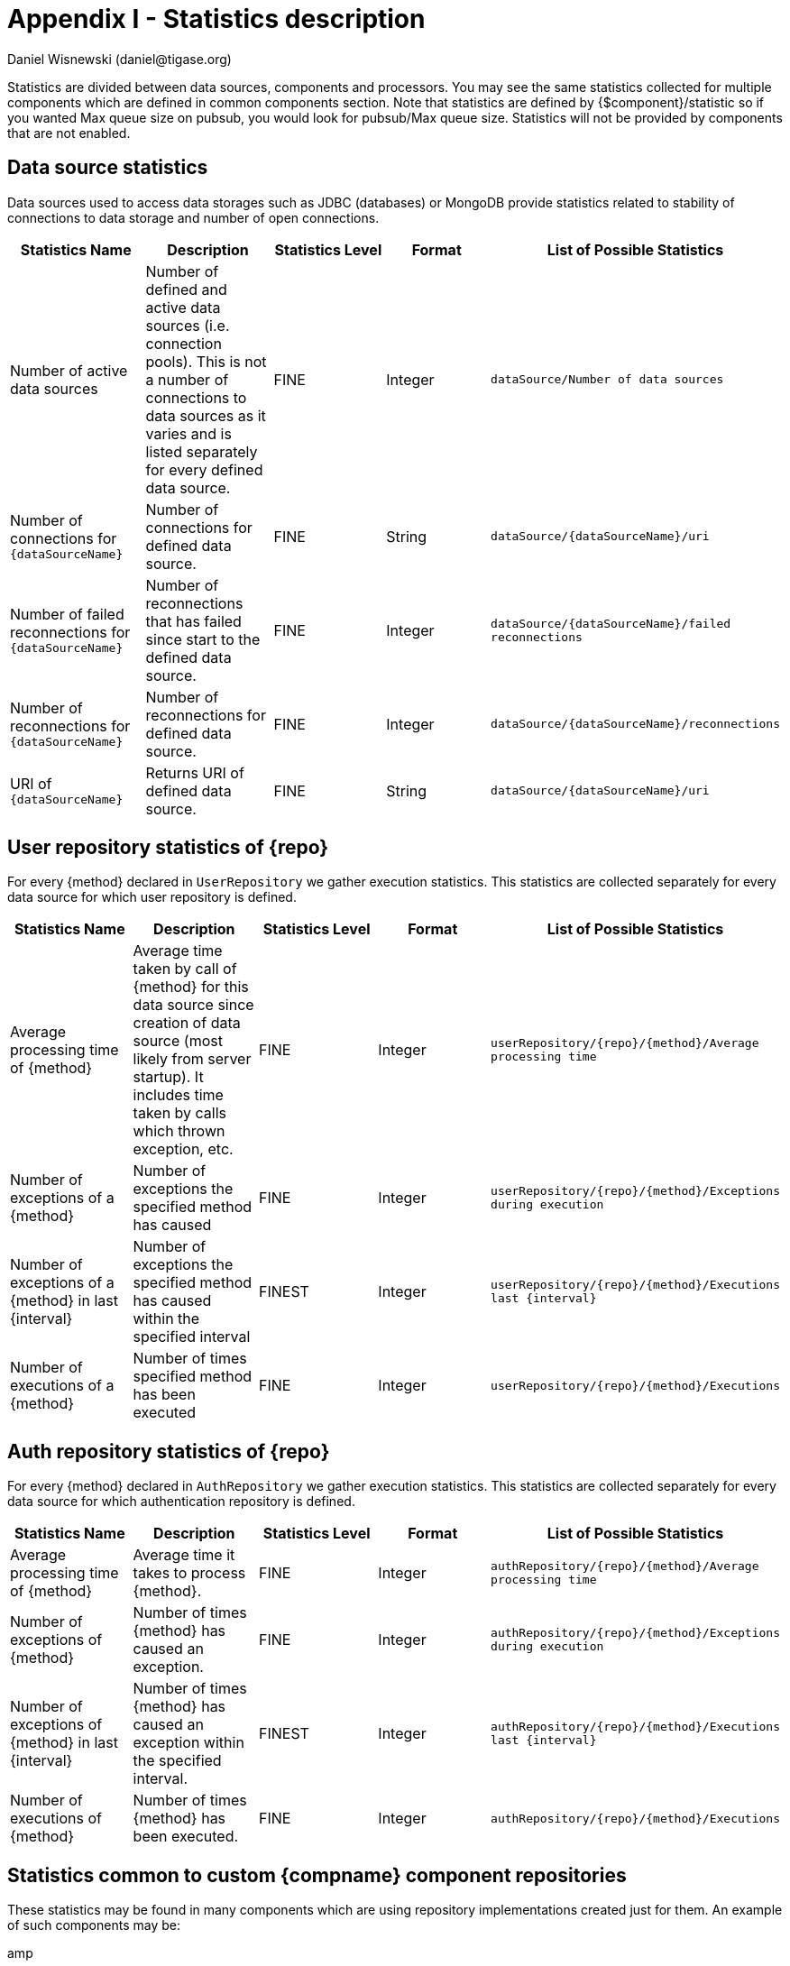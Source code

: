[[statsticsDescription]]
= Appendix I - Statistics description
:author: Daniel Wisnewski (daniel@tigase.org)
:version: v2.0, April 2017: Reformatted for 8.0.0.

Statistics are divided between data sources, components and processors. You may see the same statistics collected for multiple components which are defined in common components section.
Note that statistics are defined by {$component}/statistic so if you wanted Max queue size on pubsub, you would look for +pubsub/Max queue size+.
Statistics will not be provided by components that are not enabled.

== Data source statistics
Data sources used to access data storages such as JDBC (databases) or MongoDB provide statistics related to stability of connections to data storage and number of open connections.

[width="100%",options="header"]
|===================================================================================================
|Statistics Name |Description |Statistics Level |Format |List of Possible Statistics

|Number of active data sources |
Number of defined and active data sources (i.e. connection pools). This is not a number of connections to data sources as it varies and is listed separately for every defined data source. |FINE |Integer |
`dataSource/Number of data sources`

|Number of connections for `{dataSourceName}` |
Number of connections for defined data source. |FINE |String |`dataSource/{dataSourceName}/uri`

|Number of failed reconnections for `{dataSourceName}` |
Number of reconnections that has failed since start to the defined data source. |FINE |Integer |`dataSource/{dataSourceName}/failed reconnections`

|Number of reconnections for `{dataSourceName}` |
Number of reconnections for defined data source. |FINE |Integer |`dataSource/{dataSourceName}/reconnections`

|URI of `{dataSourceName}` |
Returns URI of defined data source. |FINE |String |`dataSource/{dataSourceName}/uri`

|===================================================================================================

== User repository statistics of {repo}

For every {method} declared in `UserRepository` we gather execution statistics. This statistics are collected separately for every data source for which user repository is defined.

[width="100%,options="header"]
|===================================================================================================
|Statistics Name |Description |Statistics Level |Format |List of Possible Statistics

|Average processing time of {method} |
Average time taken by call of {method} for this data source since creation of data source (most likely from server startup). It includes time taken by calls which thrown exception, etc. |FINE |Integer |`userRepository/{repo}/{method}/Average processing time`

|Number of exceptions of a {method} |
Number of exceptions the specified method has caused |FINE |Integer |`userRepository/{repo}/{method}/Exceptions during execution`

|Number of exceptions of a {method} in last {interval} |
Number of exceptions the specified method has caused within the specified interval |FINEST |Integer |`userRepository/{repo}/{method}/Executions last {interval}`

|Number of executions of a {method} |
Number of times specified method has been executed |FINE |Integer |`userRepository/{repo}/{method}/Executions`
|===================================================================================================

== Auth repository statistics of {repo}

For every {method} declared in `AuthRepository` we gather execution statistics. This statistics are collected separately for every data source for which authentication repository is defined.

[width="100%,options="header"]
|===================================================================================================
|Statistics Name |Description |Statistics Level |Format |List of Possible Statistics

|Average processing time of {method} |
Average time it takes to process {method}. |FINE |Integer |`authRepository/{repo}/{method}/Average processing time`

|Number of exceptions of {method} |
Number of times {method} has caused an exception. |FINE |Integer |`authRepository/{repo}/{method}/Exceptions during execution`

|Number of exceptions of {method} in last {interval} |
Number of times {method} has caused an exception within the specified interval. |FINEST |Integer |`authRepository/{repo}/{method}/Executions last {interval}`

|Number of executions of {method} |
Number of times {method} has been executed. |FINE |Integer |`authRepository/{repo}/{method}/Executions`
|===================================================================================================

== Statistics common to custom {compname} component repositories

These statistics may be found in many components which are using repository implementations created just for them.
An example of such components may be:

amp:: with msgBroadcastRepository as {repo} name,
message-archive:: with repositoryPool as a {repo} name,
muc:: with muc-dao as a {repo} name,
pubsub:: with dao as a {repo} name,
sess-man:: with msgRepository as a {repo} name

For custom component repositories we gather statistics in a same way as we do for user and authorization repositories.
Statistics are collected on per {method} basis separately for every data source ({dataSourceName}) for which repository is defined.
[width="100%,options="header",cols="d,d,d,d,m"]
|===================================================================================================
|Statistics Name |Description |Statistics Level |Format |List of Possible Statistics

|Average processing time of {method} |
Average time it takes to process {method}. |FINE |Integer |{compname}/{repo}/{dataSourceName}/{method}/Average processing time

|Number of exceptions of a {method} |
Number of exceptions {method} has caused. |FINE |Integer |{compname}/{repo}/{dataSourceName}/{method}/Exceptions during execution

|Number of executions of a {method} |
Number of times {method} has been executed. |FINE |Integer |{compname}/{repo}/{dataSourceName}/{method}/Executions

|Number of executions of a {method} in last {interval}.
Number of times {method} has been executed within the last interval. Available intervals are hour, minute, second. |FINEST  |Integer |{compname}/{repo}/{dataSourceName}/{method}/Executions last {interval}
|===================================================================================================

== Statistics common to components

These statistics may be found in multiple components and may be seen multiple times.
For example both s2s and c2s will have Bytes received statistic, so each can be found the following way:
[source,properties]
-----
s2s/Bytes received
c2s/Bytes received
-----

[width="100%,options="header",cols="d,d,d,d,v,v"]
|===================================================================================================
|Statistics Name |Description |Statistics Level |Format |Available {field} |List of Possible Statistics

|add-script last {interval}
|The number of times that `add-script` adhoc command has been run within the last interval. |FINEST |Integer |
hour
minute
second
|`{compname}/adhoc-command/add-script last hour`
`{compname}/adhoc-command/add-script last minute`
`{compname}/adhoc-command/add-script last second`

|add-script/Average processing time
|The average processing time `add-script` takes to complete. |FINEST |Integer |
|`add-script/Average processing time`

|Average processing time on last 100 runs [ms]
|The average processing time in milliseconds for all commands and scripts for this component over the last 100 times component is called. This number will populate with less than 100 runs, and will continue averaging until 100 runs happens, at that point, it's the most recent 100 instances.
This statistic will reset every time the server shuts down or restarts. |FINEST |Integer |
|`{compname}/Average processing time on last 100 runs [ms]`

|Bytes received
|The total number of bytes that the component has received during the current server instance. This statistic resets at server shutdown or restart. |FINE or FINEST |Integer |
|`{compname}/Bytes received`

|Bytes sent
|The total number of bytes that the component has sent during the current server instance. This statistic resets at server shutdown or restart. |FINE or FINEST |Integer |
|`{compname}/Bytes sent`

|del-script last {interval}
|The number of times that `del-script` adhoc command has been run within the last interval. |FINEST |Integer |
hour
minute
second
|`{compname}/adhoc-command/del-script last hour`
`{compname}/adhoc-command/del-script last minute`
`{compname}/adhoc-command/del-script last second`

|del-script Average processing time
|The average time in ms, returned as an integer, it takes for `del-script` to execute. |FINEST |Integer |
|`{compname}/adhoc-command/del-script/Average processing time`

|Last {interval} packets
|The number of packets that have been handled by this component in the last interval. |FINEST |Integer |
hour
minute
second
|`{compname}/last hour packets`
`{compname}/last minute packets`
`{compname}/last second packets`

|List-commands last {interval}
|The number of `list-commands` requests sent to the component in the last interval. |FINEST |Integer |
hour
minute
second
|`{compname}/list-commands last hour`
`{compname}/list-commands last minute`
`{compname}/list-commands last second`

|List-commands Average processing time
|The average time in ms, returned as an integer, it takes for `list-commands` to execute on this component. |FINEST |Integer |
|`{compname}/list-commands/Average processing time`

|{IN/OUT/Total} queue overflow
|The number of times the in or out queue has overflown for this component. That is there are more packets queues than the max queue size.
A total statistic is also available that combines both results. |FINEST |Integer |
|`{compname}/IN queue overflow`
`{compname}/OUT queue overflow`
`{compname}/Total queue overflow`

|{in/out} queue wait: {priority}
|The number of packets with {priority} priority currently in the incoming or outgoing queue. |FINEST |Integer |
SYSTEM
CLUSTER
HIGH
NORMAL
LOW
PRESENCE
LOWEST
|`{compname}/In queue wait: SYSTEM`
`{compname}/In queue wait: CLUSTER`
`{compname}/In queue wait: HIGH`
`{compname}/In queue wait: NORMAL`
`{compname}/In queue wait: LOW`
`{compname}/In queue wait: PRESENCE`
`{compname}/In queue wait: LOWEST`
`{compname}/Out queue wait: SYSTEM`
`{compname}/Out queue wait: CLUSTER`
`{compname}/Out queue wait: HIGH`
`{compname}/Out queue wait: NORMAL`
`{compname}/Out queue wait: LOW`
`{compname}/Out queue wait: PRESENCE`
`{compname}/Out queue wait: LOWEST`

|{IN/OUT}_QUEUE processed {type}
|The number of stanzas of different types that have been processed VIA the In or Out Queue of this component. This number will reset at the end of the server instance.
Each component will have a list of the different types of stanzas it can process. |FINER |Integer |
#
messages
presences
cluster
other
IQ no XMLNS
IQ http://jabber.org/protocol/disco#items
IQ bind
IQ jabber:iq:roster
IQ session
IQ vCard
IQ command
IQ jabber:iq:private
IQ http://jabber.org/protocol/disco#info
total IQ
|`{compname}/IN_QUEUE processed`
`{compname}/IN_QUEUE processed messages`
`{compname}/IN_QUEUE processed presences`
`{compname}/IN_QUEUE processed cluster`
`{compname}/IN_QUEUE processed other`
`{compname}/IN_QUEUE processed IQ no XMLNS`
`{compname}/IN_QUEUE processed IQ http://jabber.org/protocol/disco#items`
`{compname}/IN_QUEUE processed IQ http://jabber.org/protocol/disco#info`
`{compname}/IN_QUEUE processed IQ bind`
`{compname}/IN_QUEUE processed IQ jabber:iq:roster`
`{compname}/IN_QUEUE processed IQ jabber:iq:private`
`{compname}/IN_QUEUE processed IQ session`
`{compname}/IN_QUEUE processed IQ vCard`
`{compname}/IN_QUEUE processed IQ command`
`{compname}/IN_QUEUE processed total IQ`
`{compname}/OUT_QUEUE processed messages`
`{compname}/OUT_QUEUE processed presences`
`{compname}/OUT_QUEUE processed cluster`
`{compname}/OUT_QUEUE processed other`
`{compname}/OUT_QUEUE processed IQ no XMLNS`
`{compname}/OUT_QUEUE processed IQ http://jabber.org/protocol/disco#items`
`{compname}/OUT_QUEUE processed IQ http://jabber.org/protocol/disco#info`
`{compname}/OUT_QUEUE processed IQ bind`
`{compname}/OUT_QUEUE processed IQ jabber:iq:roster`
`{compname}/OUT_QUEUE processed IQ jabber:iq:private`
`{compname}/OUT_QUEUE processed IQ session`
`{compname}/OUT_QUEUE processed IQ vCard`
`{compname}/OUT_QUEUE processed IQ command`
`{compname}/OUT_QUEUE processed total IQ`
| 5+|NOTE: Several statistics are only available from statistics component, shutdown thread will ONLY print the following: messages, presences, cluster, other, IQ no XLMNS, total IQ.

|max queue size
|The maximum number of items allowed in the packet queue for this component. |FINEST |Integer |
|`{compname}/max queue size`

|Open Connections
|The number of open connections to the component. |INFO/FINEST |Integer |
|`{compname}/Open connections`

|Packets received
|The total number of packets received by the component from external sources in the current instance. This number resets at server shutdown or restart. |FINE |Integer |
|`{compname}/Packets received`

|Packets sent
|The total number of packets sent by the component in the current instance. This number resets at server shutdown or restart. |FINE |Integer |
|`{compname}/Packets sent`

|Processed packets thread: {in/out}
|How many packets have been processed in and out by each processing thread. |FINEST |Integer |
|`{compname}/Processed packets thread: IN`
`{compname}/Processed packets thread: OUT`
`{compname}/Processed packets thread (outliers) IN`
`{compname}/Processed packets thread (outliers) OUT`
| 5+|  Statistics will provide an array for each processor, listed from 0, 1, 2, 3 etc..
Let's say that we have 4 threads set for ws2s, a list will be seen like this: +
`ws2s/Processed packets thread: IN=[2, 6, 4, 2]` +
`ws2s/Processed packets thread: OUT=[8, 0, 1, 3]` +
`ws2s/Processed packets thread (outliers) IN=mean: 79.0, deviation: 441, outliers: [in_10-ws2s: 2359]` +
`ws2s/Processed packets thread (outliers) OUT=mean: 16.5, deviation: 23.2058941, outliers: [out_ws2s: 80]` +
Note that the processor arrray will only have as many threads as the component has as defined in xref:processingthreadsstat[{compname}/Processing threads].

|processing threads
|The number of threads provided for the particular component. |FINER |Integer |
|`{compname}/processing threads`

|stream-error-counter
|The number of errors counted during the operation of the server for this component. Will only be available if xref:stream-error-counter[stream-error-counter] is enabled in config.tdsl, otherwise will be 0. |FINE |Integer |
|`{compname}/processors/stream-error-counter`

|Socket overflow
|The number of times that this component has experienced socket overflow and had to drop packets. This does not include the number of dropped packets. |FINEST |Integer |
|`{compname}/Socket overflow`

|Total {in/out} queues wait
|The number of packets in the inbound or outbound queue that are currently waiting to be sent. This includes packets of all types. This is an instant statistics, in that the number in queue is only as many in the queue the moment statistics are gathered. |FINEST |Integer |
|`{compname}/Total in queues wait`
`{compname}/Total out queues wait`

|Total queue wait
|A combined total of `Total in queue wait` and `Total out queue wait` statistics for this component. |FINEST |Integer |
|`{compname}/Total queue wait`

|Total queues wait
|A combined total of all component queue wait statistics. |FINEST |Integer |
|`Total queues wait`

|Total queues overflow
|The number of times the component packet wait queue has overflown and had to drop packets. This statistic does not keep track of the number of dropped packets. |FINEST |Integer |
|`{compname}/Total queues overflow`

|Total/Total queues overflow
|The combined total of all queue overflow statistics for all components. |FINEST |Integer |
|`total/Total queues overflow`

|Waiting to send
|The number of packets in the component's queue that are waiting to be sent. This number will usually be 0 however it will grow if a large number of packets are jamming up your system, or your queue sizes are set too low. |FINEST |Integer |
|`{compname}/Waiting to send`

|Watchdog runs
|The number of times watchdog has been run on this component to check for stale connections. |FINER |Integer |
|`{compname}/Watchdog runs`

|Watchdog stopped
|The number of times watchdog identified and closed a connection it has found to be stale according to the settings in `config.tdsl` or by the defaults defined xref:watchdog[in this section]. |FINER |Integer |
|`{compname}/Watchdog stopped`

|Watchdog tests
|The number of times watchdog has found a potential stale connection and has conducted a test to determine whether or not to close the connection. This is per component in the current server instance. |FINER |Integer |
|`{compname}/Watchdog tests`
|===================================================================================================

== Component statistics

=== AMP

No exclusive amp specific statistics

=== bosh

[width="100%,options="header",cols="d,d,d,d,v,v"]
|===================================================================================================
|Statistics Name |Description |Statistics Level |Format |Available {field} |List of Possible Statistics
|Bosh sessions
|The number of currently open and running BOSH sessions to the server. |FINEST |Integer | |`bosh/Bosh sessions`

|pre-bind session last {interval}
|The number of times the pre-bind-session command has been executed within the last specified interval. |FINEST |Integer |
hour
minute
second
|`bosh/adhoc-command/pre-bind-session last hour`
`bosh/adhoc-command/pre-bind-session last minute`
`bosh/adhoc-command/pre-bind-session last second`

|pre-bind-sessions/Average processing time
|The average time in ms, returned as an integer, it takes for `pre-bind-session` to execute. |FINEST |Integer |
|`bosh/adhoc-command/pre-bind-session/Average processing time`
|===================================================================================================

=== c2s

No exclusive c2s specific statistics.

=== cl-comp
[width="100%,options="header",cols="d,d,d,d,v,v"]
|===================================================================================================
|Statistics Name |Description |Statistics Level |Format |Available {field} |List of Possible Statistics
|adhoc-command/cluster-nodes-list last {interval}
|The number of times per interval that the cluster-nodes-list command has been executed. |FINEST |Integer |
hour
minute
second
|`cl-comp/adhoc-command/cluster-nodes-list last hour`
`cl-comp/adhoc-command/cluster-nodes-list last minute`
`cl-comp/adhoc-command/cluster-nodes-list last second`

|adhoc-command/cluster-nodes-list/Average processing time
|The average time in ms, returned as an integer, it takes for `cluster-nodes-list` to execute. |FINEST |Integer |
|`cl-comp/adhoc-command/cluster-nodes-list/Average processing time`

|adhoc-command/force-stop-service last {interval}
|The number of times per interval that the force-stop-service command has been executed. |FINEST |Integer |
hour
minute
second
|`cl-comp/adhoc-command/force-stop-service last hour`
`cl-comp/adhoc-command/force-stop-service last minute`
`cl-comp/adhoc-command/force-stop-service last second`

|Adhoc-command/force-stop-service/Average processing time
|The average time in ms, returned as an integer, it takes for `force-stop-service` to execute. |FINEST |Integer |
|`cl-comp/adhoc-command/force-stop-service/Average processing time`

|adhoc-command/service-keys last {interval}
|The number of times per interval that the `service-keys` command has been executed. |FINEST |Integer |
hour
minute
second
|`cl-comp/adhoc-command/service-keys last hour`
`cl-comp/adhoc-command/service-keys last minute`
`cl-comp/adhoc-command/service-keys last second`

|Adhoc-command/service-keys/Average processing time
|The average time in ms, returned as an integer, it takes for `service-keys` to execute. |FINEST |Integer |
|`cl-comp/adhoc-command/service-keys/Average processing time`

|adhoc-command/sim-serv-stopped {interval}
|The number of times per interval that the `sim-serv-stopped` command has been executed. |FINEST |Integer |
hour
minute
second
|`cl-comp/adhoc-command/sim-serv-stopped last hour`
`cl-comp/adhoc-command/sim-serv-stopped last minute`
`cl-comp/adhoc-command/sim-serv-stopped last second`

|Adhoc-command/sim-serv-stopped/Average processing time
|The average time in ms, returned as an integer, it takes for `sim-serv-stopped` to execute. |FINEST |Integer |
|`cl-comp/adhoc-command/sim-serv-stopped/Average processing time`

|Average compression ratio
|The average compression ratio of data sent to other clusters during the session. |FINE |Float |
|`cl-comp/Average compression ratio`

|Average decompression ratio
|The average compression ratio of data received from other clusters during the session. |FINE |Float |
|`cl-comp/Average decompression ratio`

|Known cluster nodes
|The number of cluster nodes currently connected to the server. |INFO |Integer |
|`cl-comp/Known cluster nodes`

|Last {interval} disconnects
|The number of cluster disconnections within the specified interval. |FINE |Comma Separated Array |
day
hour
|`cl-comp/Last day disconnects`
`cl-comp/Last hour disconnects`

| 5+|For day, each array is the number of disconnections each hour, most recent first. For hour each array is the number of disconnections each minute, most recent first.

|Service connected time-outs
|The number of time-outs during connection initialization of cluster nodes. |FINEST |Integer |
|`cl-comp/Service connected time-outs`

|Total disconnects
|The number of clusters that have disconnected during the current session. |FINEST |Integer |
|`cl-comp/Total disconnects`
|===================================================================================================
=== eventbus

No exclusive eventbus specific statistics.

=== message-archive
[width="100%,options="header",cols="d,d,d,d,v,v"]
|===================================================================================================
|Statistics Name |Description |Statistics Level |Format |Available {field} |List of Possible Statistics
|Removal time of expired messages (avg)
|The average amount of time in milliseconds it takes to remove expired messages from the repository. This includes manual and automatic removal of messages. |FINE |Integer |
|`message-archive/Removal time of expired messages (avg)`
|===================================================================================================

=== message-router
[width="100%,options="header",cols="d,d,d,d,v,v"]
|===================================================================================================
|Statistics Name |Description |Statistics Level |Format |Available {field} |List of Possible Statistics
|CPUs no
|The number of CPUs available on the host machine. |FINEST |Integer |
|`message-router/CPUs no`

|CPU Usage
|% of available CPU power used by Tigase Server at the moment statistics are taken. |FINE |Float/String |
|`message-router/CPU usage [%]`
`message-router/CPU usage`
| 5+|Two formats are available for CPU usage: A float integer which expresses a long decimal available from +CPU Usage [%]+, and a string which provides a rounded number with a % sign from +CPU usage+.

|Free Heap
|The amount of heap memory that is available for use, expressed in KB. |FINE |String |
|`message-router/Free Heap`

|Free NonHeap
|The amount of non-heap memory that is available for use, expressed in KB. |FINE |String |
|`message-router/Free NonHeap`

|HEAP usage [%]
|Total percent of HEAP memory in use by Tigase. |FINE |Float |
|`message-router/HEAP usage [%]`

|Local hostname
|The local hostname of the physical server. |INFO |String |
|`message-router/Local hostname`

|Load average
|The average system load for the previous minute. The way in which the load average is calculated is operating system specific but is typically a damped time-dependent average. |FINE |Float |
|`message-router/Load average`

|Max Heap mem
|Maximum amount of heap memory available as defined by JAVA_OPTIONS in tigase.conf, in Kb. |INFO |String |
|`message-router/Max Heap mem`

|Max NonHeap mem
|Maximum amount of non-heap memory available as defined by JAVA_OPTIONS in tigase.conf, in Kb. |FINE |String |
|`message-router/Max NonHeap mem`

|NONHEAP Usage [%]
|Total amount of NONHEAP memory in use expressed as a percentage. |FINE |Float |
|`message-router/NONHEAP usage [%]`

|Threads count
|The total number of processing threads available across all components. |FINEST |Integer |
|`message-router/Threads count`

|Uptime
|The total amount of time the server has been online for this session. |INFO |String |
|`message-router/Uptime`

|Used Heap
|The amount of heap memory in use in KB. |INFO |String |
|`message-router/Used Heap`

|Used NonHeap
|The amount of non-heap memory in use shown in KB. |FINE |String |
|`message-router/Used NonHeap`

|===================================================================================================

=== monitor

[width="100%,options="header",cols="d,d,d,d,v,v"]
|===================================================================================================
|Statistics Name |Description |Statistics Level |Format |Available {field} |List of Possible Statistics
|adhoc-command/load-errors last {interval}
|The number of times per interval that the load-errors command has been executed. |FINEST |Integer |
hour
minute
second
|`monitor/adhoc-command/load-errors last hour`
`monitor/adhoc-command/load-errors last minute`
`monitor/adhoc-command/load-errors last second`

|Adhoc-command/load-errors/Average processing time
|The average time in ms, returned as an integer, it takes for `load-errors` to execute. |FINEST |Integer |
|`monitor/adhoc-command/load-errors/Average processing time`
|===================================================================================================

=== muc

[width="100%,options="header",cols="d,d,d,d,v,v"]
|===================================================================================================
|Statistics Name |Description |Statistics Level |Format |Available {field} |List of Possible Statistics
|adhoc-command/remove-room last {interval}
|The number of times per interval that the remove-room command has been executed. |FINEST |Integer |
hour
minute
second
|`monitor/adhoc-command/remove-room last hour`
`monitor/adhoc-command/remove-room last minute`
`monitor/adhoc-command/remove-room last second`

|Adhoc-command/remove-room/Average processing time
|The average time in ms, returned as an integer, it takes for `remove-room` to execute. |FINEST |Integer |
|`monitor/adhoc-command/remove-room/Average processing time`

|adhoc-command/default-room-config last {interval}
|The number of times per interval that the default-room-command command has been executed. |FINEST |Integer |
hour
minute
second
|`muc/adhoc-command/default-room-config last hour`
`muc/adhoc-command/default-room-config last minute`
`muc/adhoc-command/default-room-config last second`

|Adhoc-command/default-room-config/Average processing time
|The average time in ms, returned as an integer, it takes for `default-room-config` to execute. |FINEST |Integer |
|`muc/adhoc-command/default-room-config/Average processing time`
|===================================================================================================

=== proxy
[width="100%,options="header",cols="d,d,d,d,v"]
|===================================================================================================
|Statistics Name |Description |Statistics Level |Format |List of Possible Statistics
|Average transfer size in KB
|Average size of packets sent through the proxy component during the current session. |FINEST |Integer
|`proxy/Average transfer size in KB`

|KBytes transferred
|Total number of Kb transferred through the proxy component. |FINEST |Integer
|`proxy/KBytes transferred`

|Open streams
|Number of currently open proxy streams. |FINEST |Integer
|`proxy/Open streams`

|Transfers completed
|Number of specific transfers completed through proxy component. |FINEST |Integer
|`proxy/Transfers completed`
|===================================================================================================

=== pubsub
[width="100%,options="header",cols="d,d,d,d,v,v"]
|===================================================================================================
|Statistics Name |Description |Statistics Level |Format |Available {field} |List of Possible Statistics
|Added new nodes
|The total number of new nodes that has been added in the current server instance. This statistic is reset when the server resets. |FINEST |Integer |
|`pubsub/Added new nodes`

|adhoc-command/delete-item last {interval}
|The number of times per interval that the `delete-item` command has been executed. |FINEST |Integer |
hour
minute
second
|`pubsub/adhoc-command/delete-item last hour`
`pubsub/adhoc-command/delete-item last minute`
`pubsub/adhoc-command/delete-item last second`

|adhoc-command/delete-item/Average processing time
|The average time in ms, returned as an integer, it takes for `delete-item` to execute. |FINEST |Integer |
|`pubsub/adhoc-command/delete-item/Average processing time`

|adhoc-command/delete-node last {interval}
|The number of times per interval that the `delete-node` command has been executed. |FINEST |Integer |
hour
minute
second
|`pubsub/adhoc-command/delete-node last hour`
`pubsub/adhoc-command/delete-node last minute`
`pubsub/adhoc-command/delete-node last second`

|adhoc-command/delete-node/Average processing time
|The average time in ms, returned as an integer, it takes for `delete-node` to execute. |FINEST |Integer |
|`pubsub/adhoc-command/delete-node/Average processing time`

|adhoc-command/list-items last {interval}
|The number of times per interval that the `list-items` command has been executed. |FINEST |Integer |
|`pubsub/adhoc-command/list-items last hour`
`pubsub/adhoc-command/list-items last minute`
`pubsub/adhoc-command/list-items last second`

|adhoc-command/list-items/Average processing time
|The average time in ms, returned as an integer, it takes for `list-items` to execute. |FINEST |Integer |
|`pubsub/adhoc-command/list-items/Average processing time`

|adhoc-command/list-nodes last {interval}
|The number of times per interval that the `list-nodes` command has been executed. |FINEST |Integer |
|`pubsub/adhoc-command/list-nodes last hour`
`pubsub/adhoc-command/list-nodes last minute`
`pubsub/adhoc-command/list-nodes last second`

|adhoc-command/list-nodes/Average processing time
|The average time in ms, returned as an integer, it takes for `list-nodes` to execute. |FINEST |Integer |
|`pubsub/adhoc-command/list-nodes/Average processing time`

|adhoc-command/publish-item last {interval}
|The number of times per interval that the `publish-item` command has been executed. |FINEST |Integer |
|`pubsub/adhoc-command/publish-item last hour`
`pubsub/adhoc-command/publish-item last minute`
`pubsub/adhoc-command/publish-item last second`

|adhoc-command/publish-item/Average processing time
|The average time in ms, returned as an integer, it takes for `publish-item` to execute. |FINEST |Integer |
|`pubsub/adhoc-command/publish-item/Average processing time`

|adhoc-command/retrieve-item last {interval}
|The number of times per interval that the `retrieve-item` command has been executed. |FINEST |Integer |
hour
minute
second
|`pubsub/adhoc-command/retrieve-item last hour`
`pubsub/adhoc-command/retrieve-item last minute`
`pubsub/adhoc-command/retrieve-item last second`

|adhoc-command/retrieve-item/Average processing time
|The average time in ms, returned as an integer, it takes for `retrieve-item` to execute. |FINEST |Integer |
|`pubsub/adhoc-command/retrieve-item/Average processing time`

|AdHocConfigCommandModule last {interval}
|The number of times per interval that the `AdHocConfigCommandModule` command has been executed. |FINEST |Integer |
hour
minute
second
|`pubsub/AdHocConfigCommandModule last hour`
`pubsub/AdHocConfigCommandModule last minute`
`pubsub/AdHocConfigCommandModule last second`

|AdHocConfigCommandModule/Average processing time
|The average time in ms, returned as an integer, it takes for `AdHocConfigCommandModule` to execute. |FINEST |Integer |
|`pubsub/AdHocConfigCommandModule/Average processing time`

|Affiliations count (in cache)
|The total number of pubsub affiliations that are resident in cache memory. Affiliations include JIDs that are one of the following; Owner, Publisher, Publish-Only, Member, None, Outcast. This may not reflect total pubsub affiliations in repository. |FINEST |Integer |
|`pubsub/Affiliations count (in cache)`

|Average DB write time [ms]
|The average time of all DB writes from PubSub component. Average is calculated using two other statistics: (Total writing time / Database writes) |FINEST |Integer |
|`pubsub/Average DB write time [ms]`

|cache/hits last {interval}
|The number of times the cache has achieved a hit within the last interval. A hit is when a request for information is matched to data that is inside the cache memory. |FINEST |Integer |
hour
minute
second
|`pubsub/cache/hits last hour`
`pubsub/cache/hits last minute`
`pubsub/cache/hits last second`

|cache/hit-miss ratio per {interval}
|The ratio of cache hits to cache misses over the specified period. A cache hit is when a request for information from the cache is matched with information in the cache. A miss is when that information request cannot find a match in cache. A miss only indicates that that information was not found in the cache, not that it is not in the repository. |FINE |Float |
hour
minute
|`pubsub/cache/hit-miss ratio per hour`
`pubsub/cache/hit-miss ratio per minute`

|cache/requests last {interval}
|The number of memory cache requests made within the last interval. |FINEST |Integer |
hour
minute
second
|`pubsub/cache/Requests last hour`
`pubsub/cache/Requests last minute`
`pubsub/cache/Requests last second`

|Cached nodes
|The number of nodes that is currently in memory cache. |FINEST |Integer |
|`pubsub/Cached nodes`

|CapsModule
|The number of times per interval that the CapsModule command has been executed. |FINEST |Integer |
hour
minute
second
|`pubsub/CapsModule last hour`
`pubsub/CapsModule last minute`
`pubsub/CapsModule last second`

|CapsModule/Average processing time
|The average time in ms, returned as an integer, it takes for `CapsModule` to execute. |FINEST |Integer |
|`pubsub/CapsModule/Average processing time`

|db/GetNodeItems requests last {interval}
|The number of times `GetNodeItems` command has been run within the specified interval. |FINEST |Integer |
hour
minute
second
|`pubsub/db/GetNodeItems last hour`
`pubsub/db/GetNodeItems last minute`
`pubsub/db/GetNodeItems last second`

|db/GetNodeItems/Average processing time
|The average time in ms, returned as an integer, it takes for `GetNodeItems` to execute. |FINEST |Integer |
|`pubsub/db/GetNodeItems/Average processing time`

|DefaultConfigModule last {interval}
|The number of times per interval that the `DefaultConfigModule` command has been executed. |FINEST |Integer |
hour
minute
second
|`pubsub/DefaultConfigModule last hour`
`pubsub/DefaultConfigModule last minute`
`pubsub/DefaultConfigModule last second`

|DefaultConfigModule/Average processing time
|The average time in ms, returned as an integer, it takes for `DefaultConfigModule` to execute. |FINEST |Integer |
|`pubsub/DefaultConfigModule/Average processing time`

|DiscoverInfoModule last {interval}
|The number of times per interval that the DiscoverInfoModule command has been executed. |FINEST |Integer |
|`pubsub/DiscoverInfoModule last hour`
`pubsub/DiscoverInfoModule last minute`
`pubsub/DiscoverInfoModule last second`

|DiscoverInfoModule/Average processing time
|The average time in ms, returned as an integer, it takes for `DiscoverInfoModule` to execute. |FINEST |Integer |
|`pubsub/DiscoverInfoModule/Average processing time`

|DiscoverItemsModule last {interval}
|The number of times per interval that the DiscoverItemsModule command has been executed. |FINEST |Integer |
|`pubsub/DiscoverItemsModule last hour`
`pubsub/DiscoverItemsModule last minute`
`pubsub/DiscoverItemsModule last second`

|DiscoverItemsModule/Average processing time
|The average time in ms, returned as an integer, it takes for `DiscoverItemsModule` to execute. |FINEST |Integer |
|`pubsub/DiscoverItemsModule/Average processing time`

|JabberVersionModule last {interval}
|The number of times per interval that the `JabberVersionModule` command has been executed. |FINEST |Integer |
hour
minute
second
|`pubsub/JabberVersionModule last hour`
`pubsub/JabberVersionModule last minute`
`pubsub/JabberVersionModule last second`

|JabberVersionModule/Average processing time
|The average time in ms, returned as an integer, it takes for `JabberVersionModule` to execute. |FINEST |Integer |
|`pubsub/JabberVersionModule/Average processing time`

|ManageAffiiationsModule last {interval}
|The number of times per interval that the `ManageAffiliationsModule` command has been executed. |FINEST |Integer |
hour
minute
second
|`pubsub/ManageAffiliationsModule last hour`
`pubsub/ManageAffiliationsModule last minute`
`pubsub/ManageAffiliationsModule last second`

|ManageAffiliationsModule/Average processing time
|The average time in ms, returned as an integer, it takes for `ManageAffiliationsModule` to execute. |FINEST |Integer |
|`pubsub/ManageAffiliationsModule/Average processing time`

|ManageSubscriptionModule last {interval}
|The number of times per interval that the `ManageSubscriptionModule` command has been executed. |FINEST |Integer |
hour
minute
second
|`pubsub/ManageSubscriptionModule last hour`
`pubsub/ManageSubscriptionModule last minute`
`pubsub/ManageSubscriptionModule last second`

|ManageSubscriptionModule/Average processing time
|The average time in ms, returned as an integer, it takes for `ManageSubscriptionModule` to execute. |FINEST |Integer |
|`pubsub/ManageSubscriptionModule/Average processing time`

|NodeConfigModule last {interval}
|The number of times per interval that the `NodeConfigModule` command has been executed. |FINEST |Integer |
hour
minute
second
|`pubsub/NodeConfigModule last hour`
`pubsub/NodeConfigModule last minute`
`pubsub/NodeConfigModule last second`

|NodeConfigModule/Average processing time
|The average time in ms, returned as an integer, it takes for `NodeConfigModule` to execute. |FINEST |Integer |
|`pubsub/NodeConfigModule/Average processing time`

|NodeCreateModule last {interval}
|The number of times per interval that the `NodeCreateModule` command has been executed. |FINEST |Integer |
hour
minute
second
|`pubsub/NodeCreateModule last hour`
`pubsub/NodeCreateModule last minute`
`pubsub/NodeCreateModule last second`

|NodeCreateModule/Average processing time
|The average time in ms, returned as an integer, it takes for `NodeCreateModule` to execute. |FINEST |Integer |
|`pubsub/NodeCreateModule/Average processing time`

|NodeDeleteModule last {interval}
|The number of times per interval that the `NodeDeleteModule` command has been executed. |FINEST |Integer |
hour
minute
second
|`pubsub/NodeDeleteModule last hour`
`pubsub/NodeDeleteModule last minute`
`pubsub/NodeDeleteModule last second`

|NodeDeleteModule/Average processing time
|The average time in ms, returned as an integer, it takes for `NodeDeleteModule` to execute. |FINEST |Integer |
|`pubsub/NodeDeleteModule/Average processing time`

|PresenceCollectorModule last {interval}
|The number of times per interval that the `PresenceCollectorModule` command has been executed. |FINEST |Integer |
hour
minute
second
|`pubsub/PresenceCollectorModule last hour`
`pubsub/PresenceCollectorModule last minute`
`pubsub/PresenceCollectorModule last second`

|PresenceCollectorModule/Average processing time
|The average time in ms, returned as an integer, it takes for `PresenceCollectorModule` to execute. |FINEST |Integer |
|`pubsub/PresenceCollectorModule/Average processing time`

|PendingSubscriptionModule last {interval}
|The number of times per interval that the `PendingSubscriptionModule` command has been executed. |FINEST |Integer |
hour
minute
second
|`pubsub/PendingSubscriptionModule last hour`
`pubsub/PendingSubscriptionModule last minute`
`pubsub/PendingSubscriptionModule last second`

|PendingSubscriptionModule/Average processing time
|The average time in ms, returned as an integer, it takes for `PendingSubscriptionModule` to execute. |FINEST |Integer |
|`pubsub/PendingSubscriptionModule/Average processing time`

|PresenceNotifierModule last {interval}
|The number of times per interval that the `PresenceNotifierModule` command has been executed. |FINEST |Integer |
hour
minute
second
|`pubsub/PresenceNotifierModule last hour`
`pubsub/PresenceNotifierModule last minute`
`pubsub/PresenceNotifierModule last second`

|PresenceNotifierModule/Average processing time
|The average time in ms, returned as an integer, it takes for `PresenceNotifierModule` to execute. |FINEST |Integer |
|`pubsub/PresenceNotifierModule/Average processing time`

|PublishItemModule last {interval}
|The number of times per interval that the `PublishItemModule` command has been executed. |FINEST |Integer |
hour
minute
second
|`pubsub/PublishItemModule last hour`
`pubsub/PublishItemModule last minute`
`pubsub/PublishItemModule last second`

|PublishItemModule/Average processing time
|The average time in ms, returned as an integer, it takes for `PublishItemModule` to execute. |FINEST |Integer |
|`pubsub/PublishItemModule/Average processing time`

|PurgeItemsModule last {interval}
|The number of times per interval that the `PurgeItemsModule` command has been executed. |FINEST |Integer |
hour
minute
second
|`pubsub/PurgeItemsModule last hour`
`pubsub/PurgeItemsModule last minute`
`pubsub/PurgeItemsModule last second`

|PurgeItemsModule/Average processing time
|The average time in ms, returned as an integer, it takes for `PurgeItemsModule` to execute. |FINEST |Integer |
|`pubsub/PurgeItemsModule/Average processing time`

|Repository writes
|Number of individual writes to Repository from the pubsub component since startup. |FINEST |Integer |
|`pubsub/Repository writes`

|RetractItemModule last {interval}
|The number of times per interval that the `RetractItemModule` command has been executed. |FINEST |Integer |
hour
minute
second
|`pubsub/RetractItemModule last hour`
`pubsub/RetractItemModule last minute`
`pubsub/RetractItemModule last second`

|RetractItemModule/Average processing time
|The average time in ms, returned as an integer, it takes for `RetractItemModule` to execute. |FINEST |Integer |
|`pubsub/RetractItemModule/Average processing time`

|RetrieveAffiliationsModule last {interval}
|The number of times per interval that the `RetrieveAffiliationsModule` command has been executed. |FINEST |Integer |
hour
minute
second
|`pubsub/RetrieveAffiliationsModule last hour`
`pubsub/RetrieveAffiliationsModule last minute`
`pubsub/RetrieveAffiliationsModule last second`

|RetrieveAffiliationsModule/Average processing time
|The average time in ms, returned as an integer, it takes for `RetrieveAffiliationsModule` to execute. |FINEST |Integer |
|`pubsub/RetrieveAffiliationsModule/Average processing time`

|RetrieveItemsModule last {interval}
|The number of times per interval that the `RetrieveItemsModule` command has been executed. |FINEST |Integer |
hour
minute
second
|`pubsub/RetrieveItemsModule last hour`
`pubsub/RetrieveItemsModule last minute`
`pubsub/RetrieveItemsModule last second`

|RetrieveItemsModule/Average processing time
|The average time in ms, returned as an integer, it takes for `RetrieveItemsModule` to execute. |FINEST |Integer |
|`pubsub/RetrieveItemsModule/Average processing time`

|RetrieveSubscriptionsModule last {interval}
|The number of times per interval that the `RetrieveSubscriptionsModule` command has been executed. |FINEST |Integer |
hour
minute
second
|`pubsub/RetrieveSubscriptionsModule last hour`
`pubsub/RetrieveSubscriptionsModule last minute`
`pubsub/RetrieveSubscriptionsModule last second`

|RetrieveSubscriptionsModule/Average processing time
|The average time in ms, returned as an integer, it takes for `RetrieveSubscriptionsModule` to execute. |FINEST |Integer |
|`pubsub/RetrieveSubscriptionsModule/Average processing time`

|SubscribeNodeModule last {interval}
|The number of times per interval that the `SubscribeNodeModule` command has been executed. |FINEST |Integer |
hour
minute
second
|`pubsub/SubscribeNodeModule last hour`
`pubsub/SubscribeNodeModule last minute`
`pubsub/SubscribeNodeModule last second`

|SubscribeNodeModule/Average processing time
|The average time in ms, returned as an integer, it takes for `SubscribeNodeModule` to execute. |FINEST |Integer |
|`pubsub/SubscribeNodeModule/Average processing time`

|Subscription count (in cache)
|The total number of pubsub subscriptions that are resident in cache memory. This may not reflect total pubsub subscriptions in repository. |FINEST |Integer |
|`pubsub/Subscription count (in cache)`

|Total writing time
|The cumulative total of time pubsub component has written to the database expressed in milliseconds. |FINEST |String (###ms) |
|`pubsub/Total writing time`

|UnsubscribeNodeModule last {interval}
|The number of times per interval that the `UnsubscribeNodeModule` command has been executed. |FINEST |Integer |
hour
minute
second
|`pubsub/UnsubscribeNodeModule last hour`
`pubsub/UnsubscribeNodeModule last minute`
`pubsub/UnsubscribeNodeModule last second`

|UnsubscribeNodeModule/Average processing time
|The average time in ms, returned as an integer, it takes for `UnsubscribeNodeModule` to execute. |FINEST |Integer |
|`pubsub/UnsubscribeNodeModule/Average processing time`

|Update subscription calls
|Number of times Subscriptions have been updated (this includes new, deleted, and edited). |FINEST |Integer |
|`pubsub/Update subscriptions calls`

|XmppPingModule last {interval}
|The number of times per interval that the XmppPingModule command has been executed. |FINEST |Integer |
hour
minute
second
|`pubsub/XmppPingModule last hour`
`pubsub/XmppPingModule last minute`
`pubsub/XmppPingModule last second`

|XmppPingModule/Average processing time
|The average time in ms, returned as an integer, it takes for `XmppPingModule` to execute. |FINEST |Integer |
|`pubsub/XmppPingModule/Average processing time`
|===================================================================================================

[[repo-factoryStatistics]]
=== repo-factory
[width="100%,options="header",cols="d,d,d,d,v"]
|===================================================================================================
|Statistics Name |Description |Statistics Level |Format |List of Possible Statistics
|Number of data repositories
|The number of data repositories setup for this XMPP server. |FINE |Integer
|`repo-factory/Number of data repositories`

|Repository {jdbclocation} connections count
|The number of connections made to this database. |FINE |Integer
|`repo-factory/repository {jdbclocation} connections count`

|repository {jdbclocation} reconnections
|The number of reconnections made to this database. |FINEST |Integer
|`repo-factory/repository {jdbclocation} reconnections`

|repository {jdbclocation} failed reconnections
|The number of reconnections that have failed to connect to this database. |FINEST |Integer
|`repo-factory/repository {jdbclocation} failed reconnections`
|===================================================================================================

=== rest

No exclusive rest specific statistics

=== s2s
[width="100%,options="header",cols="d,d,d,d,v,v"]
|===================================================================================================
|Statistics Name |Description |Statistics Level |Format |Available {field} |List of Possible Statistics

|CIDs number
|ConnectionID for the server. This may include multiple CIDs if server is running multiple vhosts. |FINEST |String |
|`s2s/CIDs number`

|get-cid-connection last {interval}
|The number of times get-cid-connection command has been executed within the specified interval. |FINEST |Integer |
hour
minute
second
|`s2s/adhoc-command/get-cid-connection last hour`
`s2s/adhoc-command/get-cid-connection last minute`
`s2s/adhoc-command/get-cid-connection last second`

|get-cid-connection/Average processing time
|The average time in ms, returned as an integer, it takes for `get-cid-connection` to execute. |FINEST |Integer |
|`s2s/adhoc-command/get-cid-connection/Average processing time`

|s2s-bad-state-conns last {interval}
|The number of times s2s-bad-state-conns command has been executed within the specified interval. |FINEST |Integer |
hour
minute
second
|`s2s/adhoc-command/s2s-bad-state-conns last hour`
`s2s/adhoc-command/s2s-bad-state-conns last minute`
`s2s/adhoc-command/s2s-bad-state-conns last second`

|s2s-bad-state-conns/Average processing time
|The average time in ms, returned as an integer, it takes for `s2s-bad-state-conns` to execute. |FINEST |Integer |
|`s2s/adhoc-command/s2s-bad-state-conns/Average processing time`

|reset-bad-state-conns last {interval}
|The number of times reset-bad-state-conns command has been executed within the specified interval. |FINEST |Integer |
hour
minute
second
|`s2s/adhoc-command/reset-bad-state-conns last hour`
`s2s/adhoc-command/reset-bad-state-conns last minute`
`s2s/adhoc-command/reset-bad-state-conns last second`

|reset-bad-state-conns/Average processing time
|The average time in ms, returned as an integer, it takes for `reset-bad-state-conns` to execute. |FINEST |Integer |
|`s2s/adhoc-command/reset-bad-state-conns/Average processing time`

|Total DB keys
|Total number of database keys. |FINEST |Integer |
|`s2s/Total DB keys`

|Total {incoming/outgoing}
|The total number of server-to-server connections, outgoing is local server connecting to other servers, and incoming is connections from other servers. The results may or may not be the same. |FINEST |Integer |
|`s2s/Total incoming`
`s2s/Total outgoing`

|Total {incoming/outgoing} TLS
|The total number of server-to-server connections using TLS, outgoing is local server connecting to other servers, and incoming is connections from other servers. The results may or may not be the same. |FINEST |Integer |
|`s2s/Total incoming TLS`
`s2s/Total outgoing TLS`

|Total outgoing handshaking
|Total number of outgoing connections that are currently handshaking to other servers. |FINEST |Integer |
|`s2s/Total outgoing handshaking`

|Total control waiting
|Total number of connections that were manually told to wait. |FINEST |Integer |
|`s2s/Total control waiting`

|Total waiting
|Total number of connections that are currently waiting for response from other server. |FINEST |Integer |
|`s2s/Total waiting`
|===================================================================================================

=== sess-man
[width="100%,options="header",cols="d,d,d,d,v,v"]
|===================================================================================================
|Statistics Name |Description |Statistics Level |Format |Available {field} |List of Possible Statistics

|Active user connections
|Number of user connections that are considered active. An active user is a user that has sent stanzas to the server or through the server within the last 5 minutes. |FINER |Integer |
|`sess-man/Active user connections`

|adhoc-command/connection-time last {interval}
|The number of times `connection-time` command has been executed within the specified interval. |FINEST |Integer |
hour
minute
second
|`sess-man/adhoc-command/connection-time last hour`
`sess-man/adhoc-command/connection-time last minute`
`sess-man/adhoc-command/connection-time last second`

|adhoc-command/connection-time/Average processing time
|The average time in ms, returned as an integer, it takes for `connection-time` to execute. |FINEST |Integer |
|`sess-man/adhoc-command/connection-time/Average processing time`

|adhoc-command/http://jabber.org/protocol/admin#add-user last {interval}
|The number of times `admin#add-user` command has been executed within the specified interval. |FINEST |Integer |
hour
minute
second
|`sess-man/adhoc-command/http://jabber.org/protocol/admin#add-user last hour`
`sess-man/adhoc-command/http://jabber.org/protocol/admin#add-user last minute`
`sess-man/adhoc-command/http://jabber.org/protocol/admin#add-user last second`

|adhoc-command/http://jabber.org/protocol/admin#add-user/Average processing time
|The average time in ms, returned as an integer, it takes for `admin#add-user` to execute. |FINEST |Integer |
|`sess-man/adhoc-command/http://jabber.org/protocol/admin#add-user/Average processing time`

|adhoc-command/http://jabber.org/protocol/admin#add-user-tracker last {interval}
|The number of times `admin#add-user-tracker` command has been executed within the specified interval. |FINEST |Integer |
hour
minute
second
|`sess-man/adhoc-command/http://jabber.org/protocol/admin#add-user-tracker last hour`
`sess-man/adhoc-command/http://jabber.org/protocol/admin#add-user-tracker last minute`
`sess-man/adhoc-command/http://jabber.org/protocol/admin#add-user-tracker last second`

|adhoc-command/http://jabber.org/protocol/admin#add-user-tracker/Average processing time
|The average time in ms, returned as an integer, it takes for `admin#add-user-tracker` to execute. |FINEST |Integer |
|`sess-man/adhoc-command/http://jabber.org/protocol/admin#add-user-tracker/Average processing time`

|adhoc-command/http://jabber.org/protocol/admin#announce last {interval}
|The number of times `admin#announce` command has been executed within the specified interval. |FINEST |Integer |
hour
minute
second
|`sess-man/adhoc-command/http://jabber.org/protocol/admin#announce last hour`
`sess-man/adhoc-command/http://jabber.org/protocol/admin#announce last minute`
`sess-man/adhoc-command/http://jabber.org/protocol/admin#announce last second`

|adhoc-command/http://jabber.org/protocol/admin#announce/Average processing time
|The average time in ms, returned as an integer, it takes for `admin#announce` to execute. |FINEST |Integer |
|`sess-man/adhoc-command/http://jabber.org/protocol/admin#announce/Average processing time`

|adhoc-command/http://jabber.org/protocol/admin#change-user-password last {interval}
|The number of times `admin#change-user-password` command has been executed within the specified interval. |FINEST |Integer |
hour
minute
second
|`sess-man/adhoc-command/http://jabber.org/protocol/admin#change-user-password last hour`
`sess-man/adhoc-command/http://jabber.org/protocol/admin#change-user-password last minute`
`sess-man/adhoc-command/http://jabber.org/protocol/admin#change-user-password last second`

|adhoc-command/http://jabber.org/protocol/admin#change-user-password/Average processing time
|The average time in ms, returned as an integer, it takes for `admin#change-user-password` to execute. |FINEST |Integer |
|`sess-man/adhoc-command/http://jabber.org/protocol/admin#change-user-password/Average processing time`

|adhoc-command/http://jabber.org/protocol/admin#delete-user last {interval}
|The number of times `admin#delete-user` command has been executed within the specified interval. |FINEST |Integer |
hour
minute
second
|`sess-man/adhoc-command/http://jabber.org/protocol/admin#delete-user last hour`
`sess-man/adhoc-command/http://jabber.org/protocol/admin#delete-user last minute`
`sess-man/adhoc-command/http://jabber.org/protocol/admin#delete-user last second`

|adhoc-command/http://jabber.org/protocol/admin#delete-user/Average processing time
|The average time in ms, returned as an integer, it takes for `admin#delete-user` to execute. |FINEST |Integer |
|`sess-man/adhoc-command/http://jabber.org/protocol/admin#delete-user/Average processing time`

|adhoc-command/http://jabber.org/protocol/admin#end-user-session last {interval}
|The number of times `admin#end-user-session` command has been executed within the specified interval. |FINEST |Integer |
hour
minute
second
|`sess-man/adhoc-command/http://jabber.org/protocol/admin#end-user-session last hour`
`sess-man/adhoc-command/http://jabber.org/protocol/admin#end-user-session last minute`
`sess-man/adhoc-command/http://jabber.org/protocol/admin#end-user-session last second`

|adhoc-command/http://jabber.org/protocol/admin#end-user-session/Average processing time
|The average time in ms, returned as an integer, it takes for `admin#end-user-session` to execute. |FINEST |Integer |
|`sess-man/adhoc-command/http://jabber.org/protocol/admin#end-user-session/Average processing time`

|adhoc-command/http://jabber.org/protocol/admin#get-active-users last {interval}
|The number of times `admin#get-active-users` command has been executed within the specified interval. |FINEST |Integer |
|`sess-man/adhoc-command/http://jabber.org/protocol/admin#get-active-users last hour`
`sess-man/adhoc-command/http://jabber.org/protocol/admin#get-active-users last minute`
`sess-man/adhoc-command/http://jabber.org/protocol/admin#get-active-users last second`

|adhoc-command/http://jabber.org/protocol/admin#get-active-users/Average processing time
|The average time in ms, returned as an integer, it takes for `admin#get-active-users` to execute. |FINEST |Integer |
|`sess-man/adhoc-command/http://jabber.org/protocol/admin#get-active-users/Average processing time`

|adhoc-command/http://jabber.org/protocol/admin#get-active-user-num last {interval}
|The number of times `admin#get-active-user-num` command has been executed within the specified interval. |FINEST |Integer |
hour
minute
second
|`sess-man/adhoc-command/http://jabber.org/protocol/admin#get-active-user-num last hour`
`sess-man/adhoc-command/http://jabber.org/protocol/admin#get-active-user-num last minute`
`sess-man/adhoc-command/http://jabber.org/protocol/admin#get-active-user-num last second`

|adhoc-command/http://jabber.org/protocol/admin#get-active-user-num/Average processing time
|The average time in ms, returned as an integer, it takes for `admin#get-active-user-num` to execute. |FINEST |Integer |
|`sess-man/adhoc-command/http://jabber.org/protocol/admin#get-active-user-num/Average processing time`

|adhoc-command/http://jabber.org/protocol/admin#get-idle-users last {interval}
|The number of times `admin#get-idle-users` command has been executed within the specified interval. |FINEST |Integer |
hour
minute
second
|`sess-man/adhoc-command/http://jabber.org/protocol/admin#get-idle-users last hour`
`sess-man/adhoc-command/http://jabber.org/protocol/admin#get-idle-users last minute`
`sess-man/adhoc-command/http://jabber.org/protocol/admin#get-idle-users last second`

|adhoc-command/http://jabber.org/protocol/admin#get-idle-users/Average processing time
|The average time in ms, returned as an integer, it takes for `admin#get-idle-users` to execute. |FINEST |Integer |
|`sess-man/adhoc-command/http://jabber.org/protocol/admin#get-idle-users/Average processing time`

|adhoc-command/http://jabber.org/protocol/admin#get-idle-users-num last {interval}
|The number of times `admin#get-idle-users-num` command has been executed within the specified interval. |FINEST |Integer |
hour
minute
second
|`sess-man/adhoc-command/http://jabber.org/protocol/admin#get-idle-users-num last hour`
`sess-man/adhoc-command/http://jabber.org/protocol/admin#get-idle-users-num last minute`
`sess-man/adhoc-command/http://jabber.org/protocol/admin#get-idle-users-num last second`

|adhoc-command/http://jabber.org/protocol/admin#get-idle-users-num/Average processing time
|The average time in ms, returned as an integer, it takes for `admin#get-idle-users-num` to execute. |FINEST |Integer |
|`sess-man/adhoc-command/http://jabber.org/protocol/admin#get-idle-users-num/Average processing time`

|adhoc-command/http://jabber.org/protocol/admin#get-online-users-list last {interval}
|The number of times `admin#get-online-users-list` command has been executed within the specified interval. |FINEST |Integer |
hour
minute
second
|`sess-man/adhoc-command/http://jabber.org/protocol/admin#get-online-users-list last hour`
`sess-man/adhoc-command/http://jabber.org/protocol/admin#get-online-users-list last minute`
`sess-man/adhoc-command/http://jabber.org/protocol/admin#get-online-users-list last second`

|adhoc-command/http://jabber.org/protocol/admin#get-online-users-list/Average processing time
|The average time in ms, returned as an integer, it takes for `admin#get-online-users-list` to execute. |FINEST |Integer |
|`sess-man/adhoc-command/http://jabber.org/protocol/admin#get-online-users-list/Average processing time`

|adhoc-command/http://jabber.org/protocol/admin#get-top-active-users last {interval}
|The number of times `admin#get-top-active-users` command has been executed within the specified interval. |FINEST |Integer |
hour
minute
second
|`sess-man/adhoc-command/http://jabber.org/protocol/admin#get-top-active-users last hour`
`sess-man/adhoc-command/http://jabber.org/protocol/admin#get-top-active-users last minute`
`sess-man/adhoc-command/http://jabber.org/protocol/admin#get-top-active-users last second`

|adhoc-command/http://jabber.org/protocol/admin#get-top-active-users/Average processing time
|The average time in ms, returned as an integer, it takes for `admin#get-top-active-users` to execute. |FINEST |Integer |
|`sess-man/adhoc-command/http://jabber.org/protocol/admin#get-top-active-users/Average processing time`

|adhoc-command/http://jabber.org/protocol/admin#get-registered-users-list last {interval}
|The number of times `admin#get-registered-users-list` command has been executed within the specified interval. |FINEST |Integer |
hour
minute
second
|`sess-man/adhoc-command/http://jabber.org/protocol/admin#get-registered-users-list last hour`
`sess-man/adhoc-command/http://jabber.org/protocol/admin#get-registered-users-list last minute`
`sess-man/adhoc-command/http://jabber.org/protocol/admin#get-registered-users-list last second`

|adhoc-command/http://jabber.org/protocol/admin#get-registered-users-list/Average processing time
|The average time in ms, returned as an integer, it takes for `admin#get-registered-users-list` to execute. |FINEST |Integer |
|`sess-man/adhoc-command/http://jabber.org/protocol/admin#get-registered-users-list/Average processing time`

|adhoc-command/http://jabber.org/protocol/admin#get-user-roster last {interval}
|The number of times `admin#get-user-roster` command has been executed within the specified interval. |FINEST |Integer |
hour
minute
second
|`sess-man/adhoc-command/http://jabber.org/protocol/admin#get-user-roster last hour`
`sess-man/adhoc-command/http://jabber.org/protocol/admin#get-user-roster last minute`
`sess-man/adhoc-command/http://jabber.org/protocol/admin#get-user-roster last second`

|adhoc-command/http://jabber.org/protocol/admin#get-user-roster/Average processing time
|The average time in ms, returned as an integer, it takes for `admin#get-user-roster` to execute. |FINEST |Integer |
|`sess-man/adhoc-command/http://jabber.org/protocol/admin#get-user-roster/Average processing time`

|adhoc-command/http://jabber.org/protocol/admin#remove-user last {interval}
|The number of times `admin#remove-user` command has been executed within the specified interval. |FINEST |Integer |
hour
minute
second
|`sess-man/adhoc-command/http://jabber.org/protocol/admin#remove-user last hour`
`sess-man/adhoc-command/http://jabber.org/protocol/admin#remove-user last minute`
`sess-man/adhoc-command/http://jabber.org/protocol/admin#remove-user last second`

|adhoc-command/http://jabber.org/protocol/admin#remove-user/Average processing time
|The average time in ms, returned as an integer, it takes for `admin#remove-user` to execute. |FINEST |Integer |
|`sess-man/adhoc-command/http://jabber.org/protocol/admin#remove-user/Average processing time`

| adhoc-command/http://jabber.org/protocol/admin#user-stats last {interval}
|The number of times `admin#user-stats` command has been executed within the specified interval. |FINEST |Integer |
hour
minute
second
|`sess-man/adhoc-command/http://jabber.org/protocol/admin#user-stats last hour`
`sess-man/adhoc-command/http://jabber.org/protocol/admin#user-stats last minute`
`sess-man/adhoc-command/http://jabber.org/protocol/admin#user-stats last second`

|adhoc-command/http://jabber.org/protocol/admin#user-stats/Average processing time
|The average time in ms, returned as an integer, it takes for `admin#user-stats` to execute. |FINEST |Integer |
|`sess-man/adhoc-command/http://jabber.org/protocol/admin#user-stats/Average processing time`

|adhoc-command/get-user-info last {interval}
|The number of times `get-user-info command` has been executed within the specified interval. |FINEST |Integer |
hour
minute
second
|`sess-man/adhoc-command/get-user-info last hour`
`sess-man/adhoc-command/get-user-info last minute`
`sess-man/adhoc-command/get-user-info last second`

|adhoc-command/get-user-info/Average processing time
|The average time in ms, returned as an integer, it takes for `get-user-info` to execute. |FINEST |Integer |
|`sess-man/adhoc-command/get-user-info/Average processing time`

|adhoc-command/modify-user last {interval}
|The number of times `modify-user` command has been executed within the specified interval. |FINEST |Integer |
hour
minute
second
|`sess-man/adhoc-command/modify-user last hour`
`sess-man/adhoc-command/modify-user last minute`
`sess-man/adhoc-command/modify-user last second`

|adhoc-command/modify-user/Average processing time
|The average time in ms, returned as an integer, it takes for `modify-user` to execute. |FINEST |Integer |
|`sess-man/adhoc-command/modify-user/Average processing time`

|adhoc-command/oauth-credentials last {interval}
|The number of times `oauth-credentials` command has been executed within the specified interval. |FINEST |Integer |
hour
minute
second
|`sess-man/adhoc-command/oauth-credentials last hour`
`sess-man/adhoc-command/oauth-credentials last minute`
`sess-man/adhoc-command/oauth-credentials last second`

|adhoc-command/oauth-credentials/Average processing time
|The average time in ms, returned as an integer, it takes for `oauth-credentials` to execute. |FINEST |Integer |
|`sess-man/adhoc-command/oauth-credentials/Average processing time`

|adhoc-command/roster-fixer last {interval}
|The number of times `roster-fixer` command has been executed within the specified interval. |FINEST |Integer |
hour
minute
second
|`sess-man/adhoc-command/roster-fixer last hour`
`sess-man/adhoc-command/roster-fixer last minute`
`sess-man/adhoc-command/roster-fixer last second`

|adhoc-command/roster-fixer/Average processing time
|The average time in ms, returned as an integer, it takes for `roster-fixer` to execute. |FINEST |Integer |
|`sess-man/adhoc-command/roster-fixer/Average processing time`

|adhoc-command/roster-fixer-cluster last {interval}
|The number of times `roster-fixer-cluster` command has been executed within the specified interval. |FINEST |Integer |
hour
minute
second
|`sess-man/adhoc-command/roster-fixer-cluster last hour`
`sess-man/adhoc-command/roster-fixer-cluster last minute`
`sess-man/adhoc-command/roster-fixer-cluster last second`

|adhoc-command/roster-fixer-cluster/Average processing time
|The average time in ms, returned as an integer, it takes for `roster-fixer-cluster` to execute. |FINEST |Integer |
|`sess-man/adhoc-command/roster-fixer-cluster/Average processing time`

|adhoc-command/user-domain-perm last {interval}
|The number of times user-domain-perm command has been executed within the specified interval. |FINEST |Integer |
hour
minute
second
|`sess-man/adhoc-command/user-domain-perm last hour`
`sess-man/adhoc-command/user-domain-perm last minute`
`sess-man/adhoc-command/user-domain-perm last second`

|adhoc-command/user-domain-perm/Average processing time
|The average time in ms, returned as an integer, it takes for `user-domain-perm` to execute. |FINEST |Integer |
|`sess-man/adhoc-command/user-domain-perm/Average processing time`

|adhoc-command/user-roster-management last {interval}
|The number of times `user-roster-management` command has been executed within the specified interval. |FINEST |Integer |
hour
minute
second
|`sess-man/adhoc-command/user-roster-management last hour`
`sess-man/adhoc-command/user-roster-management last minute`
`sess-man/adhoc-command/user-roster-management last second`

|adhoc-command/user-roster-management/Average processing time
|The average time in ms, returned as an integer, it takes for `user-roster-management` to execute. |FINEST |Integer |
|`sess-man/adhoc-command/user-roster-management/Average processing time`

|adhoc-command/user-roster-management-ext last {interval}
|The number of times `user-roster-management-ext` command has been executed within the specified interval. |FINEST |Integer |
hour
minute
second
|`sess-man/adhoc-command/user-roster-management-ext last hour`
`sess-man/adhoc-command/user-roster-management-ext last minute`
`sess-man/adhoc-command/user-roster-management-ext last second`

|adhoc-command/user-roster-management-ext/Average processing time
|The average time in ms, returned as an integer, it takes for `user-roster-management-ext` to execute. |FINEST |Integer |
|`sess-man/adhoc-command/user-roster-management-ext/Average processing time`

|Authentication timeouts
|The number of connections that have timed out during the authentication process. Default timeout is 2 minutes. |FINEST |Integer |
|`sess-man/Authentication timeouts`

|Closed user connections
|User connections that have been terminated by the user (as opposed to the server). |FINEST |Integer |
|`sess-man/Closed user connections`

|default-handler/Invalid registrations
|Number of invalid registrations attempted with the server. |FINEST |Integer |
|`sess-man/default-handler/Invalid registrations`

|default-handler/Registered users
|Number of registered users for this server. |FINEST |Integer |
|`sess-man/default-handler/Registered users`

|Maximum user connections
|Maximum number of connections that have been made during server instance, this number includes users connecting multiple times. |INFO |Integer |
|`sess-man/Maximum user connections`

|Maximum user sessions {today/yesterday}
|The number of most simultaneous sessions within the specified interval. Today = previous 24 hours, Yesterday = 24 hours after previous 24 hours (does not go by calendar date). |INFO/FINEST |Integer |
|`sess-man/Maximum user sessions today`
`sess-man/Maximum user sessions yesterday`

|Registered accounts
|Sum total of registered accounts for the server. |FINEST |Integer |
|`sess-man/Registered accounts`

|Open user connections
|The current number of open user connections. This may be interpreted as number of connections from users, however a user can have more than one connection (connection from mobile and PC for example). |INFO |Integer |
|`sess-man/Open user connections`

|Open user sessions
|The current number of open user sessions. |INFO |Integer |
|`sess-man/Open user sessions`

|Total user connections
|The cumulative number of connections that have been made to the server during the current instance. |FINER |Integer |
|`sess-man/Total user connections`

|Total user sessions
|The cumulative number of sessions that this server has negotiated during the current instance. |FINER |Integer |
|`sess-man/Total user sessions`

|presence/Users status changes
|The number of presence changes for all users that have been conducted during the server instance. |INFO |Integer |
|`sess-man/presence/Users status changes`
`sess-man/presence-state/Users status changes`

|sess-man/Processor
|Processor statistics will result in a field of labels and values exclusive to that processor. |FINEST |FIELD |
|`sess-man/Processor: message carbons`
`sess-man/Processor: http://jabber.org/protocol/stats`
`sess-man/Processor: jabber:iq:auth`
`sess-man/Processor: vcard-temp`
`sess-man/Processor: amp`
`sess-man/Processor: presence-subscription`
`sess-man/Processor: disco`
`sess-man/Processor: msgoffline`
`sess-man/Processor: urn:xmpp:blocking`
`sess-man/Processor: urn:xmpp:ping`
`sess-man/Processor: jabber:iq:register`
`sess-man/Processor: urn:ietf:params:xml:ns:xmpp-sasl`
`sess-man/Processor: prp`
`sess-man/Processor: presence`
`sess-man/Processor: message-archive-xep-0136`
`sess-man/Processor: default-handler`
`sess-man/Processor: jabber:iq:roster`
`sess-man/Processor: starttls`
`sess-man/Processor: presence-state`
`sess-man/Processor: jabber:iq:version`
`sess-man/Processor: urn:xmpp:time`
`sess-man/Processor: session-open`
`sess-man/Processor: jabber:iq:privacy`
`sess-man/Processor: urn:ietf:params:xml:ns:xmpp-bind`
`sess-man/Processor: http://jabber.org/protocol/commands`
`sess-man/Processor: vcard-xep0292`
`sess-man/Processor: session-close`
`sess-man/Processor: urn:ietf:params:xml:ns:xmpp-session`
`sess-man/Processor: jabber:iq:private`
`sess-man/Processor: Average amp on last 100 runs [ms]`
`sess-man/Processor: Average msgoffline on last 100 runs[ms]`

6+|The field shows as follows: +
`, Queue: 0, AvTime: 0, Runs: 0, Lost: 0` +
Where: +
Queue: Number of packets in process queue +
AvTime: Average time in ms processor takes to conduct it's operation. +
Runs: Number of times Processor has been run. +
Lost: Number of packets lost during processing. +
|===================================================================================================

=== vhost-man
[width="100%,options="header",cols="d,d,d,d,v"]
|===================================================================================================
|Statistics Name |Description |Statistics Level |Format |List of Possible Statistics

|Checks is anonymous domain
|Number of anonymous domain checks that have been run within vhost-man. |FINEST |Integer
|`vhost-man/Checks is anonymous domain`

|Checks: is local domain
|Number of local domain checks that have been run within vhost-man. |FINER |Integer
|`vhost-man/Checks: is local domain`

|Get components for local domain
|Number of components loaded within local domain. |FINER |Integer
|`vhost-man/Get components for local domain`

|Get components for non-local domain
|Number of components loaded outside local domain. |FINEST |Integer
|`vhost-man/Get components for non-local domain`

|Number of Vhosts
|Number of configured and running Virtual Hosts. |FINE |Integer
|`vhost-man/Number of VHosts`
|===================================================================================================


=== ws2s

No exclusive ws2s specific statistics.
